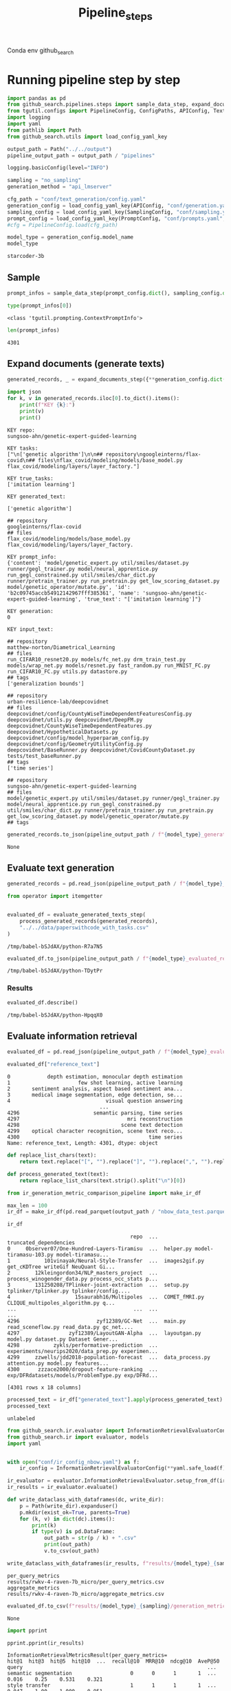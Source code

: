 #+title: Pipeline_steps
#+PROPERTY: header-args :tangle tangle/pipeline_steps.py

Conda env github_search

* Running pipeline step by step

#+BEGIN_SRC python :session pipeline_steps.org  :exports both :comments link
import pandas as pd
from github_search.pipelines.steps import sample_data_step, expand_documents_step
from tgutil.configs import PipelineConfig, ConfigPaths, APIConfig, TextGenerationConfig, SamplingConfig, PromptConfig
import logging
import yaml
from pathlib import Path
from github_search.utils import load_config_yaml_key
#+END_SRC

#+RESULTS:

#+BEGIN_SRC python :session pipeline_steps.org  :exports both
output_path = Path("../../output")
pipeline_output_path = output_path / "pipelines"
#+END_SRC

#+RESULTS:

#+RESULTS:

#+BEGIN_SRC python :session pipeline_steps.org  :exports both :comments link
logging.basicConfig(level="INFO")

sampling = "no_sampling"
generation_method = "api_lmserver"

cfg_path = "conf/text_generation/config.yaml"
generation_config = load_config_yaml_key(APIConfig, "conf/generation.yaml", generation_method)
sampling_config = load_config_yaml_key(SamplingConfig, "conf/sampling.yaml", sampling)
prompt_config = load_config_yaml_key(PromptConfig, "conf/prompts.yaml", "few_shot_markdown")
#cfg = PipelineConfig.load(cfg_path)
#+END_SRC

#+RESULTS:

#+BEGIN_SRC python :session pipeline_steps.org  :exports both :comments link :async
model_type = generation_config.model_name
model_type
#+END_SRC

#+RESULTS:
: starcoder-3b

** Sample
#+BEGIN_SRC python :session pipeline_steps.org  :exports both :comments link :async
prompt_infos = sample_data_step(prompt_config.dict(), sampling_config.dict())
#+END_SRC

#+RESULTS:

#+BEGIN_SRC python :session pipeline_steps.org  :exports both :comments link :async
type(prompt_infos[0])
#+END_SRC

#+RESULTS:
: <class 'tgutil.prompting.ContextPromptInfo'>

#+BEGIN_SRC python :session pipeline_steps.org  :exports both
len(prompt_infos)
#+END_SRC

#+RESULTS:
: 4301

** Expand documents (generate texts)

#+BEGIN_SRC python :session pipeline_steps.org  :exports both :comments link :async
generated_records, _ = expand_documents_step({**generation_config.dict(), "n_generations":2}, prompt_config.dict(), prompt_infos)
#+END_SRC

#+RESULTS:

#+BEGIN_SRC python :session pipeline_steps.org  :exports both :comments link :async :results output
import json
for k, v in generated_records.iloc[0].to_dict().items():
    print(f"KEY {k}:")
    print(v)
    print()
#+END_SRC

#+RESULTS:
#+begin_example
KEY repo:
sungsoo-ahn/genetic-expert-guided-learning

KEY tasks:
["\n['genetic algorithm']\n\n## repository\ngoogleinterns/flax-covid\n## files\nflax_covid/modeling/models/base_model.py flax_covid/modeling/layers/layer_factory."]

KEY true_tasks:
['imitation learning']

KEY generated_text:

['genetic algorithm']

## repository
googleinterns/flax-covid
## files
flax_covid/modeling/models/base_model.py flax_covid/modeling/layers/layer_factory.

KEY prompt_info:
{'content': 'model/genetic_expert.py util/smiles/dataset.py runner/gegl_trainer.py model/neural_apprentice.py run_gegl_constrained.py util/smiles/char_dict.py runner/pretrain_trainer.py run_pretrain.py get_low_scoring_dataset.py model/genetic_operator/mutate.py', 'id': 'b2c09745accb54912142967fff385361', 'name': 'sungsoo-ahn/genetic-expert-guided-learning', 'true_text': "['imitation learning']"}

KEY generation:
0

KEY input_text:

## repository
matthew-norton/Diametrical_Learning
## files
run_CIFAR10_resnet20.py models/fc_net.py drm_train_test.py models/wrap_net.py models/resnet.py fast_random.py run_MNIST_FC.py run_CIFAR10_FC.py utils.py datastore.py
## tags
['generalization bounds']

## repository
urban-resilience-lab/deepcovidnet
## files
deepcovidnet/config/CountyWiseTimeDependentFeaturesConfig.py deepcovidnet/utils.py deepcovidnet/DeepFM.py deepcovidnet/CountyWiseTimeDependentFeatures.py deepcovidnet/HypotheticalDatasets.py deepcovidnet/config/model_hyperparam_config.py deepcovidnet/config/GeometryUtilityConfig.py deepcovidnet/BaseRunner.py deepcovidnet/CovidCountyDataset.py tests/test_baseRunner.py
## tags
['time series']

## repository
sungsoo-ahn/genetic-expert-guided-learning
## files
model/genetic_expert.py util/smiles/dataset.py runner/gegl_trainer.py model/neural_apprentice.py run_gegl_constrained.py util/smiles/char_dict.py runner/pretrain_trainer.py run_pretrain.py get_low_scoring_dataset.py model/genetic_operator/mutate.py
## tags
#+end_example

#+BEGIN_SRC python :session pipeline_steps.org  :exports both :comments link :async
generated_records.to_json(pipeline_output_path / f"{model_type}_generated_records_{sampling}.json", orient="records", lines=True)
#+END_SRC

#+RESULTS:
: None



** Evaluate text generation

#+BEGIN_SRC python :session pipeline_steps.org  :exports both :comments link :async
generated_records = pd.read_json(pipeline_output_path / f"{model_type}_generated_records_{sampling}.json", orient="records", lines=True)
#+END_SRC

#+RESULTS:


#+BEGIN_SRC python :session pipeline_steps.org  :exports both :comments link :async
from operator import itemgetter


#+END_SRC

#+RESULTS:

#+BEGIN_SRC python :session pipeline_steps.org  :exports both :comments link :async
evaluated_df = evaluate_generated_texts_step(
    process_generated_records(generated_records),
    "../../data/paperswithcode_with_tasks.csv"
)
#+END_SRC

#+RESULTS:
: /tmp/babel-bSJdAX/python-R7a7N5

#+BEGIN_SRC python :session pipeline_steps.org  :exports both :comments link :async
evaluated_df.to_json(pipeline_output_path / f"{model_type}_evaluated_records_{sampling}.json", orient="records", lines=True)
#+END_SRC

#+RESULTS:
: /tmp/babel-bSJdAX/python-TDytPr

*** Results
#+BEGIN_SRC python :session pipeline_steps.org  :exports both :comments link :async
evaluated_df.describe()
#+END_SRC

#+RESULTS:
: /tmp/babel-bSJdAX/python-HpqqX0

** Evaluate information retrieval

#+BEGIN_SRC python :session pipeline_steps.org  :exports both :comments link :async
evaluated_df = pd.read_json(pipeline_output_path / f"{model_type}_evaluated_records.json", orient="records", lines=True)
#+END_SRC

#+RESULTS:

#+BEGIN_SRC python :session pipeline_steps.org  :exports both :comments link :async
evaluated_df["reference_text"]
#+END_SRC

#+RESULTS:
#+begin_example
0            depth estimation, monocular depth estimation
1                      few shot learning, active learning
2       sentiment analysis, aspect based sentiment ana...
3       medical image segmentation, edge detection, se...
4                               visual question answering
                              ...
4296                        semantic parsing, time series
4297                                   mri reconstruction
4298                                 scene text detection
4299    optical character recognition, scene text reco...
4300                                          time series
Name: reference_text, Length: 4301, dtype: object
#+end_example

#+BEGIN_SRC python :session pipeline_steps.org  :exports both :comments link :async
def replace_list_chars(text):
    return text.replace("[", "").replace("]", "").replace(",", "").replace("'", "")

def process_generated_text(text):
    return replace_list_chars(text.strip().split("\n")[0])
#+END_SRC

#+RESULTS:

#+BEGIN_SRC python :session pipeline_steps.org  :exports both :comments link :async
from ir_generation_metric_comparison_pipeline import make_ir_df

max_len = 100
ir_df = make_ir_df(pd.read_parquet(output_path / "nbow_data_test.parquet"), evaluated_df)
#+END_SRC

#+RESULTS:

#+BEGIN_SRC python :session pipeline_steps.org  :exports both
ir_df
#+END_SRC

#+RESULTS:
#+begin_example
                                        repo  ...                             truncated_dependencies
0     0bserver07/One-Hundred-Layers-Tiramisu  ...  helper.py model-tiramasu-103.py model-tiramasu...
1           101vinayak/Neural-Style-Transfer  ...  images2gif.py get_cKDTree writeGif NeuQuant Gi...
2        12kleingordon34/NLP_masters_project  ...  process_winogender_data.py process_occ_stats p...
3        131250208/TPlinker-joint-extraction  ...  setup.py tplinker/tplinker.py tplinker/config....
4                     15saurabh16/Multipoles  ...  COMET_fMRI.py CLIQUE_multipoles_algorithm.py q...
...                                      ...  ...                                                ...
4296                         zyf12389/GC-Net  ...  main.py read_sceneflow.py read_data.py gc_net....
4297                zyf12389/LayoutGAN-Alpha  ...  layoutgan.py model.py dataset.py Dataset Gener...
4298           zykls/performative-prediction  ...  experiments/neurips2020/data_prep.py experimen...
4299     zzwells/jdd2018-population-forecast  ...  data_process.py attention.py model.py features...
4300      zzzace2000/dropout-feature-ranking  ...  exp/DFRdatasets/models/ProblemType.py exp/DFRd...

[4301 rows x 18 columns]
#+end_example

#+BEGIN_SRC python :session pipeline_steps.org  :exports both :comments link :async
processed_text = ir_df["generated_text"].apply(process_generated_text).iloc[0]
processed_text
#+END_SRC

#+RESULTS:
: unlabeled

#+BEGIN_SRC python :session pipeline_steps.org  :exports both :comments link :async
from github_search.ir.evaluator import InformationRetrievalEvaluatorConfig, EmbedderPairConfig, InformationRetrievalColumnConfig
from github_search.ir import evaluator, models
import yaml


with open("conf/ir_config_nbow.yaml") as f:
    ir_config = InformationRetrievalEvaluatorConfig(**yaml.safe_load(f))
#+END_SRC

#+RESULTS:

#+BEGIN_SRC python :session pipeline_steps.org  :exports both :comments link :async
ir_evaluator = evaluator.InformationRetrievalEvaluator.setup_from_df(ir_df, ir_config)
ir_results = ir_evaluator.evaluate()
#+END_SRC

#+RESULTS:

#+BEGIN_SRC python :session pipeline_steps.org  :exports both
def write_dataclass_with_dataframes(dc, write_dir):
    p = Path(write_dir).expanduser()
    p.mkdir(exist_ok=True, parents=True)
    for (k, v) in dict(dc).items():
        print(k)
        if type(v) is pd.DataFrame:
            out_path = str(p / k) + ".csv"
            print(out_path)
            v.to_csv(out_path)
#+END_SRC

#+RESULTS:

#+BEGIN_SRC python :session pipeline_steps.org  :exports both :comments link :results output
write_dataclass_with_dataframes(ir_results, f"results/{model_type}_{sampling}")
#+END_SRC

#+RESULTS:
: per_query_metrics
: results/rwkv-4-raven-7b_micro/per_query_metrics.csv
: aggregate_metrics
: results/rwkv-4-raven-7b_micro/aggregate_metrics.csv

#+BEGIN_SRC python :session pipeline_steps.org  :exports both
evaluated_df.to_csv(f"results/{model_type}_{sampling}/generation_metrics")
#+END_SRC

#+RESULTS:
: None

#+BEGIN_SRC python :session pipeline_steps.org  :exports both :comments link :results output
import pprint

pprint.pprint(ir_results)
#+END_SRC

#+RESULTS:
#+begin_example
InformationRetrievalMetricsResult(per_query_metrics=                                    hit@1  hit@3  hit@5  hit@10  ...  recall@10  MRR@10  ndcg@10  AveP@50
query                                                            ...
semantic segmentation                   0      0      1       1  ...      0.016    0.25    0.531    0.321
style transfer                          1      1      1       1  ...      0.047    1.00    1.000    0.951
word embeddings                         1      1      1       1  ...      0.049    1.00    0.936    0.367
relation extraction                     0      1      1       1  ...      0.027    0.50    0.249    0.047
time series                             1      1      1       1  ...      0.042    1.00    0.915    0.368
...                                   ...    ...    ...     ...  ...        ...     ...      ...      ...
robust speech recognition               0      0      0       0  ...      0.000    0.00    0.000    0.000
deformable object manipulation          0      0      0       0  ...      0.000    0.00    0.000    0.000
unsupervised semantic segmentation      0      0      0       0  ...      0.000    0.00    0.000    0.032
graph reconstruction                    0      0      0       0  ...      0.000    0.00    0.000    0.000
sentence compression                    0      0      0       0  ...      0.000    0.00    0.000    0.000

[306 rows x 15 columns], aggregate_metrics=         hit@1    hit@3    hit@5   hit@10  precisions@1  ...  recall@5  recall@10   MRR@10  ndcg@10  AveP@50
count  306.000  306.000  306.000  306.000       306.000  ...   306.000    306.000  306.000  306.000  306.000
mean     0.101    0.196    0.248    0.278         0.101  ...     0.028      0.038    0.159    0.085    0.036
std      0.302    0.398    0.433    0.449         0.302  ...     0.086      0.101    0.315    0.177    0.091
min      0.000    0.000    0.000    0.000         0.000  ...     0.000      0.000    0.000    0.000    0.000
25%      0.000    0.000    0.000    0.000         0.000  ...     0.000      0.000    0.000    0.000    0.000
50%      0.000    0.000    0.000    0.000         0.000  ...     0.000      0.000    0.000    0.000    0.000
75%      0.000    0.000    0.000    1.000         0.000  ...     0.000      0.023    0.156    0.085    0.024
max      1.000    1.000    1.000    1.000         1.000  ...     1.000      1.000    1.000    1.000    0.951

[8 rows x 15 columns])
#+end_example
**
**

** Comparing IR to text generation metrics
#+BEGIN_SRC python :session pipeline_steps.org  :exports both :comments link
(ir_df["generated_text"] + ir_df["dependencies"]).iloc[0]
#+END_SRC

#+RESULTS:
#+begin_example

unlabeled

## repository
pytext-nlp/spynner
#!/bin/sh -ex

cd "~/Downloads/spynner"
echo "Patching..."
git -c diff.mnhelper.py model-tiramasu-103.py model-tiramasu-67-func-api.py fc-densenet-model.py train-tiramisu.py model-dynamic.py model-tiramasu-56.py model-tiramasu-67.py camvid_data_loader.py load_data Tiramisu normalized one_hot_it Tiramisu Tiramisu Tiramisu Tiramisu Tiramisu step_decay one_hot_it len print append normalized range rollaxis zeros equalizeHist float32 zeros range pow floor
#+end_example


#+BEGIN_SRC python :session pipeline_steps.org  :exports both
pd.DataFrame(ir_results["cos_sim"])
#+END_SRC

#+RESULTS:
